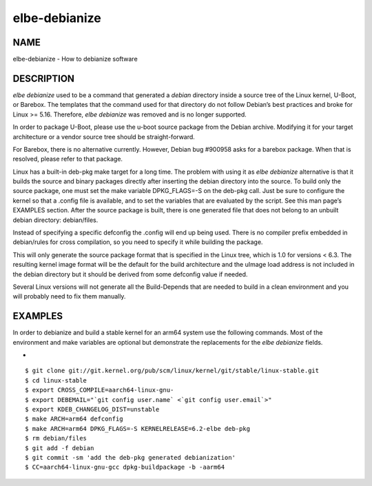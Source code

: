 ************************
elbe-debianize
************************

NAME
====

elbe-debianize - How to debianize software

DESCRIPTION
===========

*elbe debianize* used to be a command that generated a *debian*
directory inside a source tree of the Linux kernel, U-Boot, or Barebox.
The templates that the command used for that directory do not follow
Debian’s best practices and broke for Linux >= 5.16. Therefore, *elbe
debianize* was removed and is no longer supported.

In order to package U-Boot, please use the u-boot source package from
the Debian archive. Modifying it for your target architecture or a
vendor source tree should be straight-forward.

For Barebox, there is no alternative currently. However, Debian bug
#900958 asks for a barebox package. When that is resolved, please refer
to that package.

Linux has a built-in deb-pkg make target for a long time. The problem
with using it as *elbe debianize* alternative is that it builds the
source and binary packages directly after inserting the debian directory
into the source. To build only the source package, one must set the make
variable DPKG_FLAGS=-S on the deb-pkg call. Just be sure to configure
the kernel so that a .config file is available, and to set the variables
that are evaluated by the script. See this man page’s EXAMPLES section.
After the source package is built, there is one generated file that does
not belong to an unbuilt debian directory: debian/files.

Instead of specifying a specific defconfig the .config will end up being
used. There is no compiler prefix embedded in debian/rules for cross
compilation, so you need to specify it while building the package.

This will only generate the source package format that is specified in
the Linux tree, which is 1.0 for versions < 6.3. The resulting kernel
image format will be the default for the build architecture and the
uImage load address is not included in the debian directory but it
should be derived from some defconfig value if needed.

Several Linux versions will not generate all the Build-Depends that are
needed to build in a clean environment and you will probably need to fix
them manually.

EXAMPLES
========

In order to debianize and build a stable kernel for an arm64 system use
the following commands. Most of the environment and make variables are
optional but demonstrate the replacements for the *elbe debianize*
fields.

+

::

   $ git clone git://git.kernel.org/pub/scm/linux/kernel/git/stable/linux-stable.git
   $ cd linux-stable
   $ export CROSS_COMPILE=aarch64-linux-gnu-
   $ export DEBEMAIL="`git config user.name` <`git config user.email`>"
   $ export KDEB_CHANGELOG_DIST=unstable
   $ make ARCH=arm64 defconfig
   $ make ARCH=arm64 DPKG_FLAGS=-S KERNELRELEASE=6.2-elbe deb-pkg
   $ rm debian/files
   $ git add -f debian
   $ git commit -sm 'add the deb-pkg generated debianization'
   $ CC=aarch64-linux-gnu-gcc dpkg-buildpackage -b -aarm64
